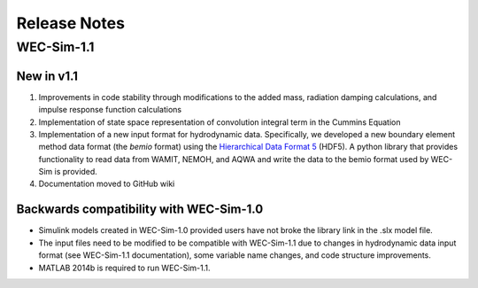 Release Notes
============================

WEC-Sim-1.1
---------------------------
New in v1.1
~~~~~~~~~~~~~~~~~~
#. Improvements in code stability through modifications to the added mass, radiation damping calculations, and impulse response function calculations
#. Implementation of state space representation of convolution integral term in the Cummins Equation
#. Implementation of a new input format for hydrodynamic data. Specifically, we developed a new boundary element method data format (the `bemio` format) using the `Hierarchical Data Format 5 <http://www.hdfgroup.org/>`_ (HDF5). A python library that provides functionality to read data from WAMIT, NEMOH, and AQWA and write the data to the bemio format used by WEC-Sim is provided.
#. Documentation moved to GitHub wiki

Backwards compatibility with WEC-Sim-1.0
~~~~~~~~~~~~~~~~~~~~~~~~~~~~~~~~~~~~~~~~~~
* Simulink models created in WEC-Sim-1.0 provided users have not broke the library link in the .slx model file.
* The input files need to be modified to be compatible with WEC-Sim-1.1 due to changes in hydrodynamic data input format (see WEC-Sim-1.1 documentation), some variable name changes, and code structure improvements.
* MATLAB 2014b is required to run WEC-Sim-1.1.